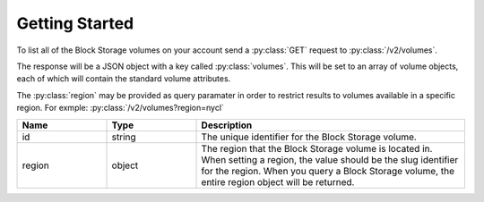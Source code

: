 Getting Started
===============

To list all of the Block Storage volumes on your account send a :py:class:`GET` request to :py:class:`/v2/volumes`.

The response will be a JSON object with a key called :py:class:`volumes`. This will be set to an array of volume objects, each of which will contain the standard volume attributes.

The :py:class:`region` may be provided as query paramater in order to restrict results to volumes available in a specific region. For exmple: :py:class:`/v2/volumes?region=nycl`

.. csv-table::
   :header: "Name", "Type", "Description"
   :widths: 2, 2, 6
   
   "id", "string", "The unique identifier for the Block Storage volume."
   "region", "object", "The region that the Block Storage volume is located in. When setting a region, the value should be the slug identifier for the region. When you query a Block Storage volume, the entire region object will be returned."
